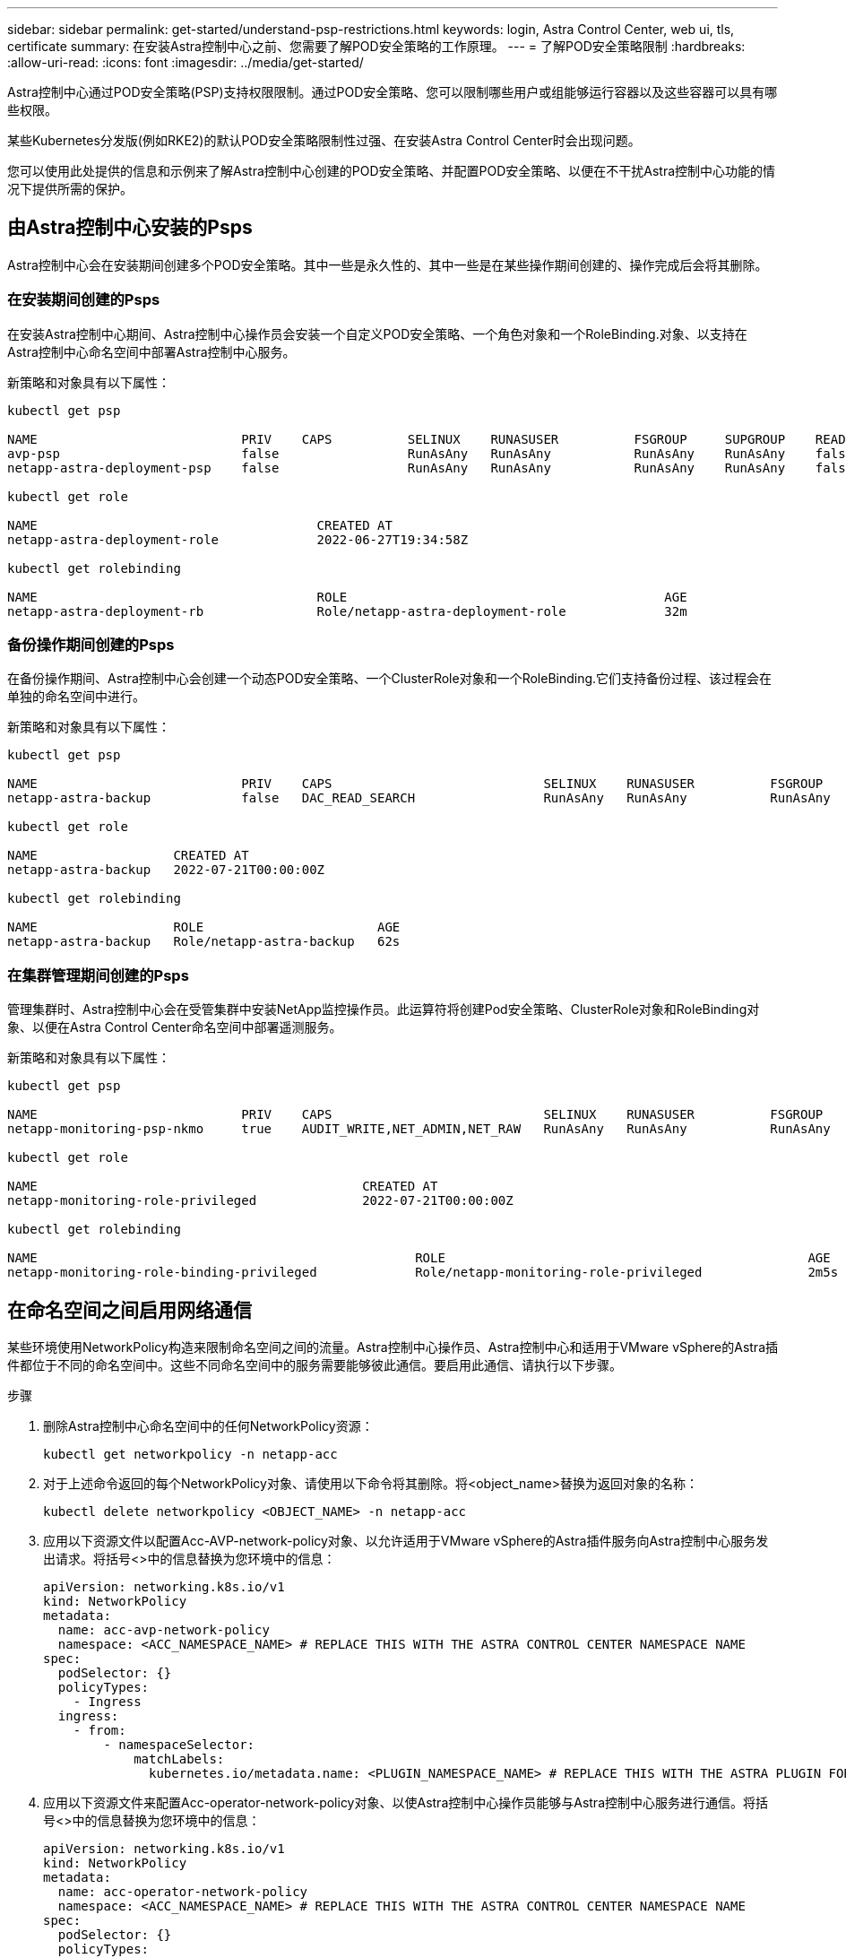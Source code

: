 ---
sidebar: sidebar 
permalink: get-started/understand-psp-restrictions.html 
keywords: login, Astra Control Center, web ui, tls, certificate 
summary: 在安装Astra控制中心之前、您需要了解POD安全策略的工作原理。 
---
= 了解POD安全策略限制
:hardbreaks:
:allow-uri-read: 
:icons: font
:imagesdir: ../media/get-started/


Astra控制中心通过POD安全策略(PSP)支持权限限制。通过POD安全策略、您可以限制哪些用户或组能够运行容器以及这些容器可以具有哪些权限。

某些Kubernetes分发版(例如RKE2)的默认POD安全策略限制性过强、在安装Astra Control Center时会出现问题。

您可以使用此处提供的信息和示例来了解Astra控制中心创建的POD安全策略、并配置POD安全策略、以便在不干扰Astra控制中心功能的情况下提供所需的保护。



== 由Astra控制中心安装的Psps

Astra控制中心会在安装期间创建多个POD安全策略。其中一些是永久性的、其中一些是在某些操作期间创建的、操作完成后会将其删除。



=== 在安装期间创建的Psps

在安装Astra控制中心期间、Astra控制中心操作员会安装一个自定义POD安全策略、一个角色对象和一个RoleBinding.对象、以支持在Astra控制中心命名空间中部署Astra控制中心服务。

新策略和对象具有以下属性：

[listing]
----
kubectl get psp

NAME                           PRIV    CAPS          SELINUX    RUNASUSER          FSGROUP     SUPGROUP    READONLYROOTFS   VOLUMES
avp-psp                        false                 RunAsAny   RunAsAny           RunAsAny    RunAsAny    false            *
netapp-astra-deployment-psp    false                 RunAsAny   RunAsAny           RunAsAny    RunAsAny    false            *

kubectl get role

NAME                                     CREATED AT
netapp-astra-deployment-role             2022-06-27T19:34:58Z

kubectl get rolebinding

NAME                                     ROLE                                          AGE
netapp-astra-deployment-rb               Role/netapp-astra-deployment-role             32m
----


=== 备份操作期间创建的Psps

在备份操作期间、Astra控制中心会创建一个动态POD安全策略、一个ClusterRole对象和一个RoleBinding.它们支持备份过程、该过程会在单独的命名空间中进行。

新策略和对象具有以下属性：

[listing]
----
kubectl get psp

NAME                           PRIV    CAPS                            SELINUX    RUNASUSER          FSGROUP     SUPGROUP    READONLYROOTFS   VOLUMES
netapp-astra-backup            false   DAC_READ_SEARCH                 RunAsAny   RunAsAny           RunAsAny    RunAsAny    false            *

kubectl get role

NAME                  CREATED AT
netapp-astra-backup   2022-07-21T00:00:00Z

kubectl get rolebinding

NAME                  ROLE                       AGE
netapp-astra-backup   Role/netapp-astra-backup   62s
----


=== 在集群管理期间创建的Psps

管理集群时、Astra控制中心会在受管集群中安装NetApp监控操作员。此运算符将创建Pod安全策略、ClusterRole对象和RoleBinding对象、以便在Astra Control Center命名空间中部署遥测服务。

新策略和对象具有以下属性：

[listing]
----
kubectl get psp

NAME                           PRIV    CAPS                            SELINUX    RUNASUSER          FSGROUP     SUPGROUP    READONLYROOTFS   VOLUMES
netapp-monitoring-psp-nkmo     true    AUDIT_WRITE,NET_ADMIN,NET_RAW   RunAsAny   RunAsAny           RunAsAny    RunAsAny    false            *

kubectl get role

NAME                                           CREATED AT
netapp-monitoring-role-privileged              2022-07-21T00:00:00Z

kubectl get rolebinding

NAME                                                  ROLE                                                AGE
netapp-monitoring-role-binding-privileged             Role/netapp-monitoring-role-privileged              2m5s
----


== 在命名空间之间启用网络通信

某些环境使用NetworkPolicy构造来限制命名空间之间的流量。Astra控制中心操作员、Astra控制中心和适用于VMware vSphere的Astra插件都位于不同的命名空间中。这些不同命名空间中的服务需要能够彼此通信。要启用此通信、请执行以下步骤。

.步骤
. 删除Astra控制中心命名空间中的任何NetworkPolicy资源：
+
[source, sh]
----
kubectl get networkpolicy -n netapp-acc
----
. 对于上述命令返回的每个NetworkPolicy对象、请使用以下命令将其删除。将<object_name>替换为返回对象的名称：
+
[source, sh]
----
kubectl delete networkpolicy <OBJECT_NAME> -n netapp-acc
----
. 应用以下资源文件以配置Acc-AVP-network-policy对象、以允许适用于VMware vSphere的Astra插件服务向Astra控制中心服务发出请求。将括号<>中的信息替换为您环境中的信息：
+
[source, yaml]
----
apiVersion: networking.k8s.io/v1
kind: NetworkPolicy
metadata:
  name: acc-avp-network-policy
  namespace: <ACC_NAMESPACE_NAME> # REPLACE THIS WITH THE ASTRA CONTROL CENTER NAMESPACE NAME
spec:
  podSelector: {}
  policyTypes:
    - Ingress
  ingress:
    - from:
        - namespaceSelector:
            matchLabels:
              kubernetes.io/metadata.name: <PLUGIN_NAMESPACE_NAME> # REPLACE THIS WITH THE ASTRA PLUGIN FOR VMWARE VSPHERE NAMESPACE NAME
----
. 应用以下资源文件来配置Acc-operator-network-policy对象、以使Astra控制中心操作员能够与Astra控制中心服务进行通信。将括号<>中的信息替换为您环境中的信息：
+
[source, yaml]
----
apiVersion: networking.k8s.io/v1
kind: NetworkPolicy
metadata:
  name: acc-operator-network-policy
  namespace: <ACC_NAMESPACE_NAME> # REPLACE THIS WITH THE ASTRA CONTROL CENTER NAMESPACE NAME
spec:
  podSelector: {}
  policyTypes:
    - Ingress
  ingress:
    - from:
        - namespaceSelector:
            matchLabels:
              kubernetes.io/metadata.name: <NETAPP-ACC-OPERATOR> # REPLACE THIS WITH THE OPERATOR NAMESPACE NAME
----




== 消除资源限制

某些环境使用ResourceQuotas和LimitRanges对象来防止命名空间中的资源占用集群上的所有可用CPU和内存。Astra控制中心未设置最大限制、因此不符合这些资源的要求。您需要将其从计划安装Astra控制中心的命名空间中删除。

您可以使用以下步骤检索和删除这些配额和限制。在这些示例中、命令输出会立即显示在命令后面。

.步骤
. 在NetApp-Accc命名空间中获取资源配额：
+
[source, sh]
----
kubectl get quota -n netapp-acc
----
+
响应：

+
[listing]
----
NAME          AGE   REQUEST                                        LIMIT
pods-high     16s   requests.cpu: 0/20, requests.memory: 0/100Gi   limits.cpu: 0/200, limits.memory: 0/1000Gi
pods-low      15s   requests.cpu: 0/1, requests.memory: 0/1Gi      limits.cpu: 0/2, limits.memory: 0/2Gi
pods-medium   16s   requests.cpu: 0/10, requests.memory: 0/20Gi    limits.cpu: 0/20, limits.memory: 0/200Gi
----
. 按名称删除所有资源配额：
+
[listing]
----
kubectl delete resourcequota  pods-high -n netapp-acc

resourcequota "pods-high" deleted

kubectl delete resourcequota  pods-low -n netapp-acc

resourcequota "pods-low" deleted

kubectl delete resourcequota  pods-medium -n netapp-acc

resourcequota "pods-medium" deleted
----
. 在NetApp-Accc命名空间中获取限制范围：
+
[source, sh]
----
kubectl get limits -n netapp-acc
----
+
响应：

+
[listing]
----
NAME              CREATED AT
cpu-limit-range   2022-06-27T19:01:23Z
----
. 按名称删除限制范围：
+
[source, sh]
----
kubectl delete limitrange cpu-limit-range -n netapp-acc
----


